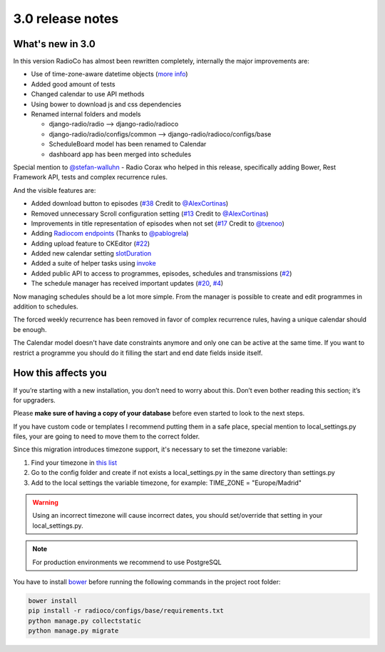 #################
3.0 release notes
#################


*****************
What's new in 3.0
*****************

In this version RadioCo has almost been rewritten completely, internally the major improvements are:

*   Use of time-zone-aware datetime objects (`more info <https://docs.djangoproject.com/en/1.10/topics/i18n/timezones/>`_)
*   Added good amount of tests
*   Changed calendar to use API methods
*   Using bower to download js and css dependencies
*   Renamed internal folders and models

    * django-radio/radio  --> django-radio/radioco
    * django-radio/radio/configs/common --> django-radio/radioco/configs/base
    * ScheduleBoard model has been renamed to Calendar
    * dashboard app has been merged into schedules

Special mention to `@stefan-walluhn <https://github.com/stefan-walluhn>`_ - Radio Corax who helped in this release,
specifically adding Bower, Rest Framework API, tests and complex recurrence rules.

And the visible features are:

*   Added download button to episodes (`#38 <https://github.com/iago1460/django-radio/issues/38>`_ Credit to `@AlexCortinas <https://github.com/AlexCortinas>`_)
*   Removed unnecessary Scroll configuration setting (`#13 <https://github.com/iago1460/django-radio/issues/13>`_ Credit to `@AlexCortinas <https://github.com/AlexCortinas>`_)
*   Improvements in title representation of episodes when not set (`#17 <https://github.com/iago1460/django-radio/issues/17>`_ Credit to `@txenoo <https://github.com/txenoo>`_)
*   Adding `Radiocom endpoints <https://github.com/pablogrela/radiocom-android>`_ (Thanks to `@pablogrela <https://github.com/pablogrela>`_)
*   Adding upload feature to CKEditor (`#22 <https://github.com/iago1460/django-radio/issues/22>`_)
*   Added new calendar setting `slotDuration <https://fullcalendar.io/docs/agenda/slotDuration/>`_
*   Added a suite of helper tasks using `invoke <http://www.pyinvoke.org/>`_
*   Added public API to access to programmes, episodes, schedules and transmissions (`#2 <https://github.com/iago1460/django-radio/issues/2>`_)
*   The schedule manager has received important updates (`#20 <https://github.com/iago1460/django-radio/issues/20>`_, `#4 <https://github.com/iago1460/django-radio/issues/4>`_)


Now managing schedules should be a lot more simple. From the manager is possible to 
create and edit programmes in addition to schedules.

The forced weekly recurrence has been removed in favor of complex recurrence rules, having 
a unique calendar should be enough.

The Calendar model doesn't have date constraints anymore and only one can be active at the same time.
If you want to restrict a programme you should do it filling the start and end date fields inside itself.



********************
How this affects you
********************

If you’re starting with a new installation, you don’t need to worry about this. 
Don’t even bother reading this section; it’s for upgraders.

Please **make sure of having a copy of your database** before even started to look to the next steps.

If you have custom code or templates I recommend putting them in a safe place, special mention 
to local_settings.py files, your are going to need to move them to the correct folder.

Since this migration introduces timezone support, it's necessary to set the timezone variable:

1. Find your timezone in `this list <https://en.wikipedia.org/wiki/List_of_tz_database_time_zones>`_
2. Go to the config folder and create if not exists a local_settings.py in the same directory than settings.py
3. Add to the local settings the variable timezone, for example: TIME_ZONE = "Europe/Madrid"


.. warning::

    Using an incorrect timezone will cause incorrect dates, you should 
    set/override that setting in your local_settings.py.

.. note::

    For production environments we recommend to use PostgreSQL


You have to install `bower <https://bower.io/>`_ before running the following commands in the project root folder:

.. code-block:: bash

    bower install
    pip install -r radioco/configs/base/requirements.txt
    python manage.py collectstatic
    python manage.py migrate

    